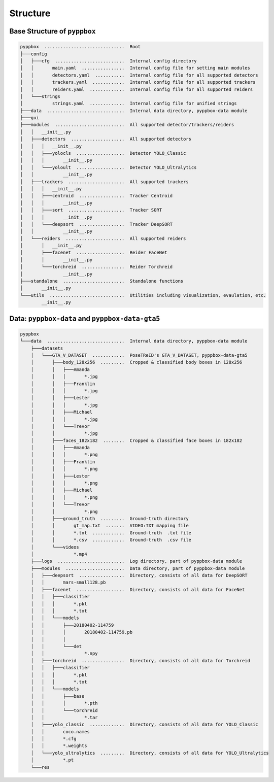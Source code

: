 .. _structure-page:

Structure
=========

Base Structure of ``pyppbox``
-----------------------------

.. code-block:: text

   pyppbox  ..............................  Root
   ├───config
   │   ├───cfg  ..........................  Internal config directory
   │   │       main.yaml  ................  Internal config file for setting main modules
   │   │       detectors.yaml  ...........  Internal config file for all supported detectors
   │   │       trackers.yaml  ............  Internal config file for all supported trackers
   │   │       reiders.yaml  .............  Internal config file for all supported reiders
   │   └───strings
   │           strings.yaml  .............  Internal config file for unified strings
   ├───data  .............................  Internal data directory, pyppbox-data module
   ├───gui
   ├───modules  ..........................  All supported detector/trackers/reiders
   │   │   __init__.py
   │   ├───detectors  ....................  All supported detectors
   │   │   │   __init__.py
   │   │   ├───yolocls  ..................  Detector YOLO_Classic
   │   │   │       __init__.py
   │   │   └───yoloult  ..................  Detector YOLO_Ultralytics
   │   │           __init__.py
   │   ├───trackers  .....................  All supported trackers
   │   │   │   __init__.py
   │   │   ├───centroid  .................  Tracker Centroid
   │   │   │       __init__.py
   │   │   ├───sort  .....................  Tracker SORT
   │   │   │       __init__.py
   │   │   └───deepsort  .................  Tracker DeepSORT
   │   │           __init__.py
   │   └───reiders  ......................  All supported reiders
   │       │   __init__.py
   │       ├───facenet  ..................  Reider FaceNet
   │       │       __init__.py
   │       └───torchreid  ................  Reider Torchreid
   │               __init__.py
   ├───standalone  .......................  Standalone functions
   │       __init__.py
   └───utils  ............................  Utilities including visualization, evaulation, etc.
           __init__.py


Data: ``pyppbox-data`` and ``pyppbox-data-gta5``
------------------------------------------------

.. code-block:: text

   pyppbox
   └───data  .............................  Internal data directory, pyppbox-data module
       ├───datasets
       │   └───GTA_V_DATASET  ............  PoseTReID's GTA_V_DATASET, pyppbox-data-gta5
       │       ├───body_128x256  .........  Cropped & classified body boxes in 128x256
       │       │   ├───Amanda
       │       │   │       *.jpg
       │       │   ├───Franklin
       │       │   │       *.jpg
       │       │   ├───Lester
       │       │   │       *.jpg
       │       │   ├───Michael
       │       │   │       *.jpg
       │       │   └───Trevor
       │       │           *.jpg
       │       ├───faces_182x182  ........  Cropped & classified face boxes in 182x182
       │       │   ├───Amanda
       │       │   │       *.png
       │       │   ├───Franklin
       │       │   │       *.png
       │       │   ├───Lester
       │       │   │       *.png
       │       │   ├───Michael
       │       │   │       *.png
       │       │   └───Trevor
       │       │           *.png
       │       ├───ground_truth  .........  Ground-truth directory
       │       │       gt_map.txt  .......  VIDEO:TXT mapping file
       │       │       *.txt  ............  Ground-truth  .txt file
       │       │       *.csv  ............  Ground-truth  .csv file
       │       └───videos
       │               *.mp4
       ├───logs  .........................  Log directory, part of pyppbox-data module
       ├───modules  ......................  Data directory, part of pyppbox-data module
       │   ├───deepsort  .................  Directory, consists of all data for DeepSORT
       │   │       mars-small128.pb
       │   ├───facenet  ..................  Directory, consists of all data for FaceNet
       │   │   ├───classifier
       │   │   │       *.pkl
       │   │   │       *.txt
       │   │   └───models
       │   │       ├───20180402-114759
       │   │       │       20180402-114759.pb
       │   │       │
       │   │       └───det
       │   │               *.npy
       │   ├───torchreid  ................  Directory, consists of all data for Torchreid
       │   │   ├───classifier
       │   │   │       *.pkl
       │   │   │       *.txt
       │   │   └───models
       │   │       ├───base
       │   │       │       *.pth
       │   │       └───torchreid
       │   │               *.tar
       │   ├───yolo_classic  .............  Directory, consists of all data for YOLO_Classic
       │   │       coco.names
       │   │       *.cfg
       │   │       *.weights
       │   └───yolo_ultralytics  .........  Directory, consists of all data for YOLO_Ultralytics
       │           *.pt
       └───res
